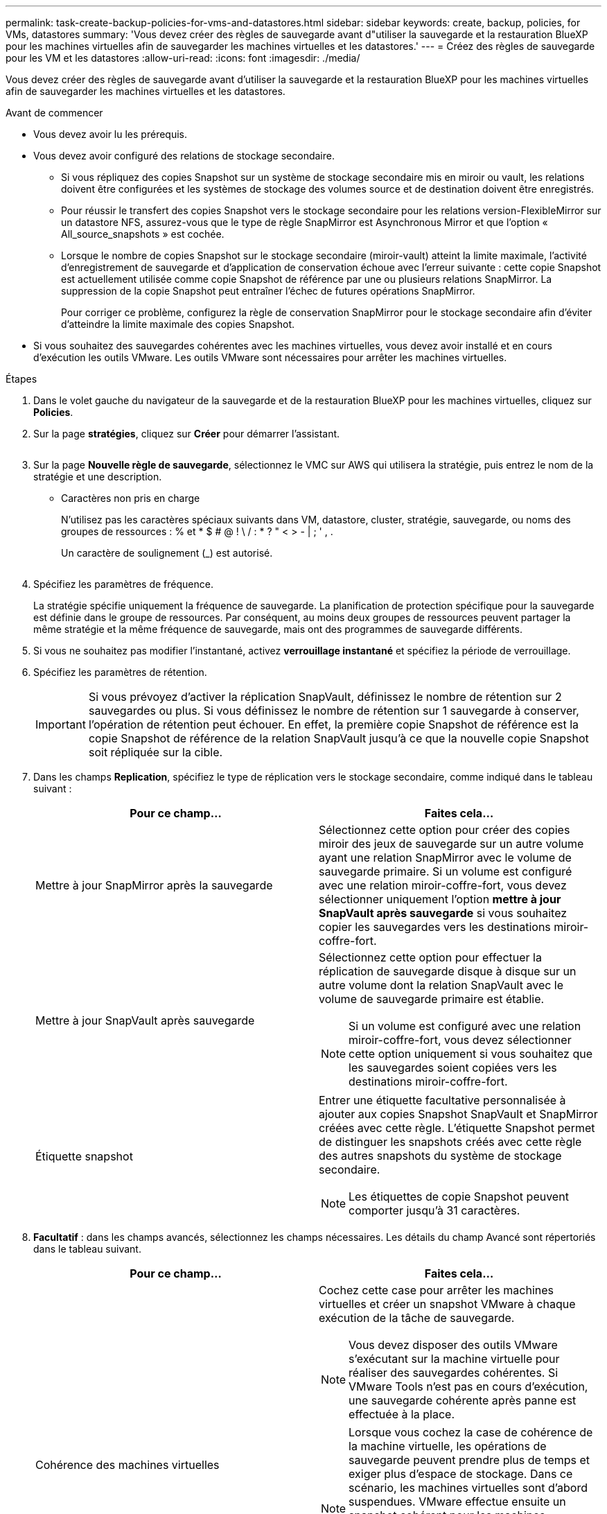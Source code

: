 ---
permalink: task-create-backup-policies-for-vms-and-datastores.html 
sidebar: sidebar 
keywords: create, backup, policies, for VMs, datastores 
summary: 'Vous devez créer des règles de sauvegarde avant d"utiliser la sauvegarde et la restauration BlueXP pour les machines virtuelles afin de sauvegarder les machines virtuelles et les datastores.' 
---
= Créez des règles de sauvegarde pour les VM et les datastores
:allow-uri-read: 
:icons: font
:imagesdir: ./media/


[role="lead"]
Vous devez créer des règles de sauvegarde avant d'utiliser la sauvegarde et la restauration BlueXP pour les machines virtuelles afin de sauvegarder les machines virtuelles et les datastores.

.Avant de commencer
* Vous devez avoir lu les prérequis.
* Vous devez avoir configuré des relations de stockage secondaire.
+
** Si vous répliquez des copies Snapshot sur un système de stockage secondaire mis en miroir ou vault, les relations doivent être configurées et les systèmes de stockage des volumes source et de destination doivent être enregistrés.
** Pour réussir le transfert des copies Snapshot vers le stockage secondaire pour les relations version-FlexibleMirror sur un datastore NFS, assurez-vous que le type de règle SnapMirror est Asynchronous Mirror et que l'option « All_source_snapshots » est cochée.
** Lorsque le nombre de copies Snapshot sur le stockage secondaire (miroir-vault) atteint la limite maximale, l'activité d'enregistrement de sauvegarde et d'application de conservation échoue avec l'erreur suivante : cette copie Snapshot est actuellement utilisée comme copie Snapshot de référence par une ou plusieurs relations SnapMirror. La suppression de la copie Snapshot peut entraîner l'échec de futures opérations SnapMirror.
+
Pour corriger ce problème, configurez la règle de conservation SnapMirror pour le stockage secondaire afin d'éviter d'atteindre la limite maximale des copies Snapshot.



* Si vous souhaitez des sauvegardes cohérentes avec les machines virtuelles, vous devez avoir installé et en cours d'exécution les outils VMware. Les outils VMware sont nécessaires pour arrêter les machines virtuelles.


.Étapes
. Dans le volet gauche du navigateur de la sauvegarde et de la restauration BlueXP pour les machines virtuelles, cliquez sur *Policies*.
. Sur la page *stratégies*, cliquez sur *Créer* pour démarrer l'assistant.
+
image:vSphere client_policies.png[""]

. Sur la page *Nouvelle règle de sauvegarde*, sélectionnez le VMC sur AWS qui utilisera la stratégie, puis entrez le nom de la stratégie et une description.
+
** Caractères non pris en charge
+
N'utilisez pas les caractères spéciaux suivants dans VM, datastore, cluster, stratégie, sauvegarde, ou noms des groupes de ressources : % et * $ # @ ! \ / : * ? " < > - | ; ' , .

+
Un caractère de soulignement (_) est autorisé.

+
image:New backup policy.png[""]



. Spécifiez les paramètres de fréquence.
+
La stratégie spécifie uniquement la fréquence de sauvegarde. La planification de protection spécifique pour la sauvegarde est définie dans le groupe de ressources. Par conséquent, au moins deux groupes de ressources peuvent partager la même stratégie et la même fréquence de sauvegarde, mais ont des programmes de sauvegarde différents.

. Si vous ne souhaitez pas modifier l'instantané, activez *verrouillage instantané* et spécifiez la période de verrouillage.
. Spécifiez les paramètres de rétention.
+
[IMPORTANT]
====
Si vous prévoyez d'activer la réplication SnapVault, définissez le nombre de rétention sur 2 sauvegardes ou plus. Si vous définissez le nombre de rétention sur 1 sauvegarde à conserver, l'opération de rétention peut échouer. En effet, la première copie Snapshot de référence est la copie Snapshot de référence de la relation SnapVault jusqu'à ce que la nouvelle copie Snapshot soit répliquée sur la cible.

====
. Dans les champs *Replication*, spécifiez le type de réplication vers le stockage secondaire, comme indiqué dans le tableau suivant :
+
[cols="50,50"]
|===
| Pour ce champ… | Faites cela… 


 a| 
Mettre à jour SnapMirror après la sauvegarde
 a| 
Sélectionnez cette option pour créer des copies miroir des jeux de sauvegarde sur un autre volume ayant une relation SnapMirror avec le volume de sauvegarde primaire.
Si un volume est configuré avec une relation miroir-coffre-fort, vous devez sélectionner uniquement l'option *mettre à jour SnapVault après sauvegarde* si vous souhaitez copier les sauvegardes vers les destinations miroir-coffre-fort.



 a| 
Mettre à jour SnapVault après sauvegarde
 a| 
Sélectionnez cette option pour effectuer la réplication de sauvegarde disque à disque sur un autre volume dont la relation SnapVault avec le volume de sauvegarde primaire est établie.

[NOTE]
====
Si un volume est configuré avec une relation miroir-coffre-fort, vous devez sélectionner cette option uniquement si vous souhaitez que les sauvegardes soient copiées vers les destinations miroir-coffre-fort.

====


 a| 
Étiquette snapshot
 a| 
Entrer une étiquette facultative personnalisée à ajouter aux copies Snapshot SnapVault et SnapMirror créées avec cette règle.
L'étiquette Snapshot permet de distinguer les snapshots créés avec cette règle des autres snapshots du système de stockage secondaire.

[NOTE]
====
Les étiquettes de copie Snapshot peuvent comporter jusqu'à 31 caractères.

====
|===
. *Facultatif* : dans les champs avancés, sélectionnez les champs nécessaires. Les détails du champ Avancé sont répertoriés dans le tableau suivant.
+
[cols="50,50"]
|===
| Pour ce champ… | Faites cela… 


 a| 
Cohérence des machines virtuelles
 a| 
Cochez cette case pour arrêter les machines virtuelles et créer un snapshot VMware à chaque exécution de la tâche de sauvegarde.

[NOTE]
====
Vous devez disposer des outils VMware s'exécutant sur la machine virtuelle pour réaliser des sauvegardes cohérentes. Si VMware Tools n'est pas en cours d'exécution, une sauvegarde cohérente après panne est effectuée à la place.

====
[NOTE]
====
Lorsque vous cochez la case de cohérence de la machine virtuelle, les opérations de sauvegarde peuvent prendre plus de temps et exiger plus d'espace de stockage. Dans ce scénario, les machines virtuelles sont d'abord suspendues. VMware effectue ensuite un snapshot cohérent pour les machines virtuelles. Ensuite, la sauvegarde et la restauration BlueXP pour les machines virtuelles effectuent leur sauvegarde, puis les opérations sur les machines virtuelles sont reprises.

====
La mémoire invité de la machine virtuelle n'est pas incluse dans les snapshots de cohérence des machines virtuelles.



 a| 
Incluez les datastores avec des disques indépendants
 a| 
Cochez cette case pour inclure dans la sauvegarde tous les datastores dotés de disques indépendants qui contiennent des données temporaires.



 a| 
Scripts
 a| 
Entrez le chemin complet du prescripteur ou postscript dont vous souhaitez que la sauvegarde et la restauration BlueXP pour les machines virtuelles s'exécutent avant ou après les opérations de sauvegarde. Par exemple, vous pouvez exécuter un script pour mettre à jour les traps SNMP, automatiser les alertes et envoyer des logs. Le chemin du script est validé au moment de l'exécution du script.

[NOTE]
====
Les scripts d'écriture et post-scripts doivent être situés sur la machine virtuelle de l'appliance virtuelle. Pour entrer plusieurs scripts, appuyez sur entrée après chaque chemin de script pour répertorier chaque script sur une ligne distincte. Le caractère « ; » n'est pas autorisé.

====
|===
. Cliquez sur *Ajouter*.
+
Vous pouvez vérifier que la stratégie est créée et vérifier la configuration de la stratégie en sélectionnant la stratégie dans la page stratégies.


